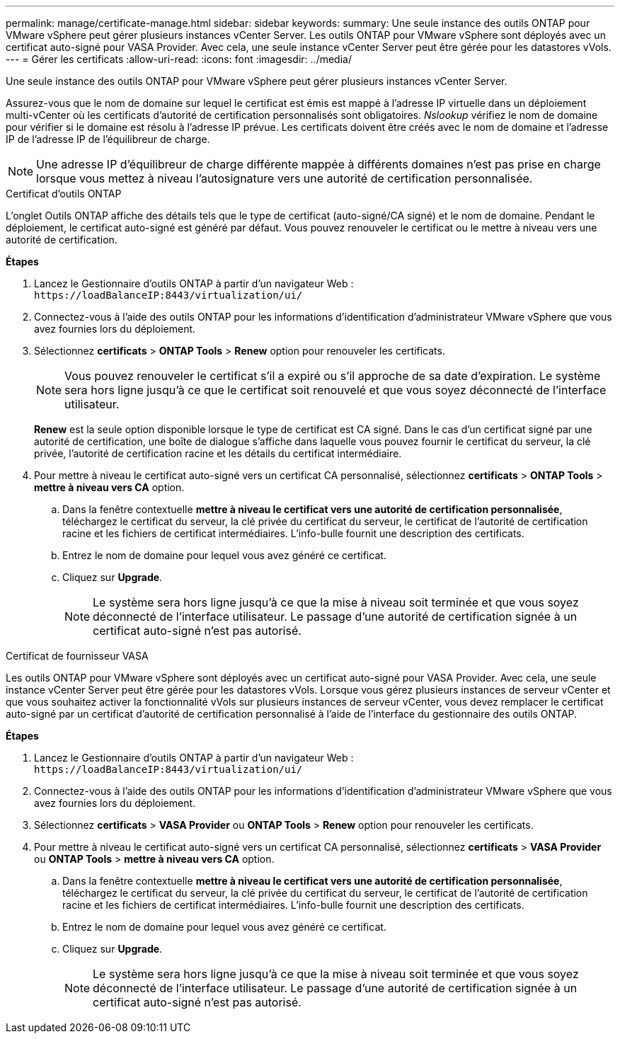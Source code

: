 ---
permalink: manage/certificate-manage.html 
sidebar: sidebar 
keywords:  
summary: Une seule instance des outils ONTAP pour VMware vSphere peut gérer plusieurs instances vCenter Server. Les outils ONTAP pour VMware vSphere sont déployés avec un certificat auto-signé pour VASA Provider. Avec cela, une seule instance vCenter Server peut être gérée pour les datastores vVols. 
---
= Gérer les certificats
:allow-uri-read: 
:icons: font
:imagesdir: ../media/


[role="lead"]
Une seule instance des outils ONTAP pour VMware vSphere peut gérer plusieurs instances vCenter Server.

Assurez-vous que le nom de domaine sur lequel le certificat est émis est mappé à l'adresse IP virtuelle dans un déploiement multi-vCenter où les certificats d'autorité de certification personnalisés sont obligatoires. _Nslookup_ vérifiez le nom de domaine pour vérifier si le domaine est résolu à l'adresse IP prévue. Les certificats doivent être créés avec le nom de domaine et l'adresse IP de l'adresse IP de l'équilibreur de charge.


NOTE: Une adresse IP d'équilibreur de charge différente mappée à différents domaines n'est pas prise en charge lorsque vous mettez à niveau l'autosignature vers une autorité de certification personnalisée.

[role="tabbed-block"]
====
.Certificat d'outils ONTAP
--
L'onglet Outils ONTAP affiche des détails tels que le type de certificat (auto-signé/CA signé) et le nom de domaine. Pendant le déploiement, le certificat auto-signé est généré par défaut. Vous pouvez renouveler le certificat ou le mettre à niveau vers une autorité de certification.

*Étapes*

. Lancez le Gestionnaire d'outils ONTAP à partir d'un navigateur Web : `\https://loadBalanceIP:8443/virtualization/ui/`
. Connectez-vous à l'aide des outils ONTAP pour les informations d'identification d'administrateur VMware vSphere que vous avez fournies lors du déploiement.
. Sélectionnez *certificats* > *ONTAP Tools* > *Renew* option pour renouveler les certificats.
+

NOTE: Vous pouvez renouveler le certificat s'il a expiré ou s'il approche de sa date d'expiration. Le système sera hors ligne jusqu'à ce que le certificat soit renouvelé et que vous soyez déconnecté de l'interface utilisateur.

+
*Renew* est la seule option disponible lorsque le type de certificat est CA signé. Dans le cas d'un certificat signé par une autorité de certification, une boîte de dialogue s'affiche dans laquelle vous pouvez fournir le certificat du serveur, la clé privée, l'autorité de certification racine et les détails du certificat intermédiaire.

. Pour mettre à niveau le certificat auto-signé vers un certificat CA personnalisé, sélectionnez *certificats* > *ONTAP Tools* > *mettre à niveau vers CA* option.
+
.. Dans la fenêtre contextuelle *mettre à niveau le certificat vers une autorité de certification personnalisée*, téléchargez le certificat du serveur, la clé privée du certificat du serveur, le certificat de l'autorité de certification racine et les fichiers de certificat intermédiaires. L'info-bulle fournit une description des certificats.
.. Entrez le nom de domaine pour lequel vous avez généré ce certificat.
.. Cliquez sur *Upgrade*.
+

NOTE: Le système sera hors ligne jusqu'à ce que la mise à niveau soit terminée et que vous soyez déconnecté de l'interface utilisateur. Le passage d'une autorité de certification signée à un certificat auto-signé n'est pas autorisé.





--
.Certificat de fournisseur VASA
--
Les outils ONTAP pour VMware vSphere sont déployés avec un certificat auto-signé pour VASA Provider. Avec cela, une seule instance vCenter Server peut être gérée pour les datastores vVols. Lorsque vous gérez plusieurs instances de serveur vCenter et que vous souhaitez activer la fonctionnalité vVols sur plusieurs instances de serveur vCenter, vous devez remplacer le certificat auto-signé par un certificat d'autorité de certification personnalisé à l'aide de l'interface du gestionnaire des outils ONTAP.

*Étapes*

. Lancez le Gestionnaire d'outils ONTAP à partir d'un navigateur Web : `\https://loadBalanceIP:8443/virtualization/ui/`
. Connectez-vous à l'aide des outils ONTAP pour les informations d'identification d'administrateur VMware vSphere que vous avez fournies lors du déploiement.
. Sélectionnez *certificats* > *VASA Provider* ou *ONTAP Tools* > *Renew* option pour renouveler les certificats.
. Pour mettre à niveau le certificat auto-signé vers un certificat CA personnalisé, sélectionnez *certificats* > *VASA Provider* ou *ONTAP Tools* > *mettre à niveau vers CA* option.
+
.. Dans la fenêtre contextuelle *mettre à niveau le certificat vers une autorité de certification personnalisée*, téléchargez le certificat du serveur, la clé privée du certificat du serveur, le certificat de l'autorité de certification racine et les fichiers de certificat intermédiaires. L'info-bulle fournit une description des certificats.
.. Entrez le nom de domaine pour lequel vous avez généré ce certificat.
.. Cliquez sur *Upgrade*.
+

NOTE: Le système sera hors ligne jusqu'à ce que la mise à niveau soit terminée et que vous soyez déconnecté de l'interface utilisateur. Le passage d'une autorité de certification signée à un certificat auto-signé n'est pas autorisé.





--
====